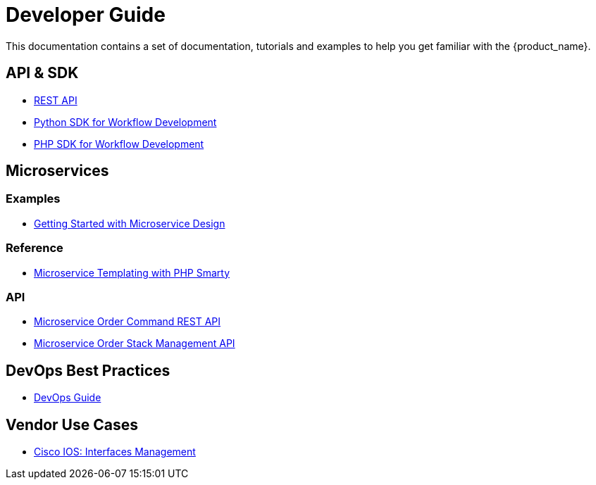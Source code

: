 = Developer Guide
:imagesdir: ./resources/
ifdef::env-github,env-browser[:outfilesuffix: .adoc]

This documentation contains a set of documentation, tutorials and examples to help you get familiar with the {product_name}.

== API & SDK
- link:rest_api{outfilesuffix}[REST API]
- link:workflow_python_sdk{outfilesuffix}[Python SDK for Workflow Development]
- link:workflow_php_sdk{outfilesuffix}[PHP SDK for Workflow Development]

== Microservices

=== Examples 

- link:microservices_getting_started_developing{outfilesuffix}[Getting Started with Microservice Design]

=== Reference

- link:microservice_smarty_templating{outfilesuffix}[Microservice Templating with PHP Smarty]

=== API

- link:microservice_order_command_api{outfilesuffix}[Microservice Order Command REST API]
- link:microservice_stack_management_api{outfilesuffix}[Microservice Order Stack Management API]

////

TODO
== Workflows 

- link:workflow_getting_started_developing{outfilesuffix}[Getting Started with Workflow Design]
////

== DevOps Best Practices
- link:devops_best_practices{outfilesuffix}[DevOps Guide]


== Vendor Use Cases

- link:vendor_cisco_ios_itf_mngt{outfilesuffix}[Cisco IOS: Interfaces Management]

//// 

TODO
- link:vendor_fortigate_security_mngt{outfilesuffix}[Fortinet Fortigate: Managed Security]

- link:vendor_multivendor_firewall_policy_mngt{outfilesuffix}[Multi-vendor Firewall Policy Update]

////

